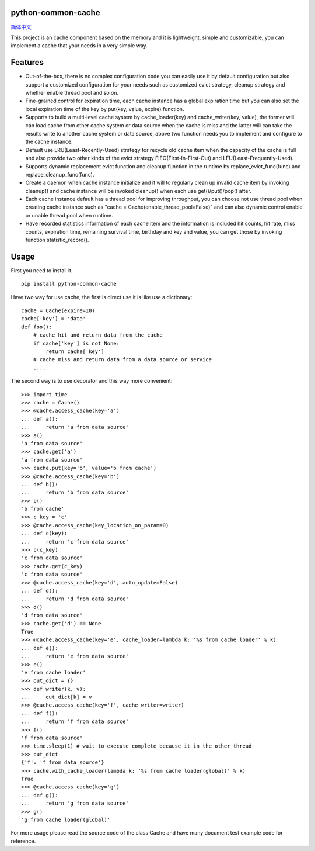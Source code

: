 python-common-cache
-------------------

.. image:: https://img.shields.io/github/forks/SylvanasSun/python-common-cache.svg?style=social&label=Fork
    :target: https://github.com/SylvanasSun/python-common-cache
.. image:: https://img.shields.io/github/stars/SylvanasSun/python-common-cache.svg?style=social&label=Stars
    :target: https://github.com/SylvanasSun/python-common-cache
.. image:: https://img.shields.io/github/watchers/SylvanasSun/python-common-cache.svg?style=social&label=Watch
    :target: https://github.com/SylvanasSun/python-common-cache
.. image:: https://img.shields.io/github/followers/SylvanasSun.svg?style=social&label=Follow
    :target: https://github.com/SylvanasSun/python-common-cache

\

.. image:: https://badges.frapsoft.com/os/mit/mit.svg?v=103)](https://opensource.org/licenses/mit-license.php
    :target: LICENSE
.. image:: https://travis-ci.org/SylvanasSun/python-common-cache.svg?branch=master
    :target: https://travis-ci.org/SylvanasSun/python-common-cache
.. image:: https://img.shields.io/pypi/pyversions/python-common-cache.svg
    :target: https://pypi.python.org/pypi/python-common-cache
.. image:: https://img.shields.io/pypi/v/python-common-cache.svg
    :target: https://pypi.python.org/pypi/python-common-cache
.. image:: https://img.shields.io/badge/version-0.1-brightgreen.svg
    :target: https://pypi.python.org/pypi/python-common-cache
.. image:: https://img.shields.io/github/release/SylvanasSun/python-common-cache.svg
    :target: https://github.com/SylvanasSun/python-common-cache
.. image:: https://img.shields.io/github/tag/SylvanasSun/python-common-cache.svg
    :target: https://github.com/SylvanasSun/python-common-cache
.. image:: https://img.shields.io/github/issues/SylvanasSun/python-common-cache.svg
    :target: https://github.com/SylvanasSun/python-common-cache

\

简体中文_

.. _简体中文: README_CH.rst


This project is an cache component based on the memory and it is lightweight, simple and customizable, you can implement a cache that your needs in a very simple way.


Features
--------

- Out-of-the-box, there is no complex configuration code you can easily use it by default configuration but also support a customized configuration for your needs such as customized evict strategy, cleanup strategy and whether enable thread pool and so on.

- Fine-grained control for expiration time, each cache instance has a global expiration time but you can also set the local expiration time of the key by put(key, value, expire) function.

- Supports to build a multi-level cache system by cache_loader(key) and cache_writer(key, value), the former will can load cache from other cache system or data source when the cache is miss and the latter will can take the results write to another cache system or data source, above two function needs you to implement and configure to the cache instance.

- Default use LRU(Least-Recently-Used) strategy for recycle old cache item when the capacity of the cache is full and also provide two other kinds of the evict strategy FIFO(First-In-First-Out) and LFU(Least-Frequently-Used).

- Supports dynamic replacement evict function and cleanup function in the runtime by replace_evict_func(func) and replace_cleanup_func(func).

- Create a daemon when cache instance initialize and it will to regularly clean up invalid cache item by invoking cleanup() and cache instance will be invoked cleanup() when each use get()/put()/pop() after.

- Each cache instance default has a thread pool for improving throughput, you can choose not use thread pool when creating cache instance such as "cache = Cache(enable_thread_pool=False)" and can also dynamic control enable or unable thread pool when runtime.

- Have recorded statistics information of each cache item and the information is included hit counts, hit rate, miss counts, expiration time, remaining survival time, birthday and key and value, you can get those by invoking function statistic_record().

Usage
-----

First you need to install it.

::

    pip install python-common-cache

Have two way for use cache, the first is direct use it is like use a dictionary:

::

    cache = Cache(expire=10)
    cache['key'] = 'data'
    def foo():
        # cache hit and return data from the cache
        if cache['key'] is not None:
            return cache['key']
        # cache miss and return data from a data source or service
        ....

The second way is to use decorator and this way more convenient:

::

    >>> import time
    >>> cache = Cache()
    >>> @cache.access_cache(key='a')
    ... def a():
    ...     return 'a from data source'
    >>> a()
    'a from data source'
    >>> cache.get('a')
    'a from data source'
    >>> cache.put(key='b', value='b from cache')
    >>> @cache.access_cache(key='b')
    ... def b():
    ...     return 'b from data source'
    >>> b()
    'b from cache'
    >>> c_key = 'c'
    >>> @cache.access_cache(key_location_on_param=0)
    ... def c(key):
    ...     return 'c from data source'
    >>> c(c_key)
    'c from data source'
    >>> cache.get(c_key)
    'c from data source'
    >>> @cache.access_cache(key='d', auto_update=False)
    ... def d():
    ...     return 'd from data source'
    >>> d()
    'd from data source'
    >>> cache.get('d') == None
    True
    >>> @cache.access_cache(key='e', cache_loader=lambda k: '%s from cache loader' % k)
    ... def e():
    ...     return 'e from data source'
    >>> e()
    'e from cache loader'
    >>> out_dict = {}
    >>> def writer(k, v):
    ...     out_dict[k] = v
    >>> @cache.access_cache(key='f', cache_writer=writer)
    ... def f():
    ...     return 'f from data source'
    >>> f()
    'f from data source'
    >>> time.sleep(1) # wait to execute complete because it in the other thread
    >>> out_dict
    {'f': 'f from data source'}
    >>> cache.with_cache_loader(lambda k: '%s from cache loader(global)' % k)
    True
    >>> @cache.access_cache(key='g')
    ... def g():
    ...     return 'g from data source'
    >>> g()
    'g from cache loader(global)'

For more usage please read the source code of the class Cache and have many document test example code for reference.